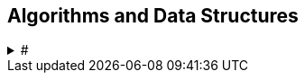 == Algorithms and Data Structures
.#
[%collapsible]
====
* Sorting and data structures (lists, arrays, hash tables)
** About hash tables: linear probing, quadratic probing, http://preshing.com/20160314/leapfrog-probing/[leapfrog probing,window="_blank"], double hashing, cuckoo hashing, hopscotch hashing
* Floating point (29.17 and https://randomascii.wordpress.com/[Random ASCII blog,window="_blank"])
** https://randomascii.wordpress.com/2012/01/11/tricks-with-the-floating-point-format/[Tricks With the Floating-Point Format,window="_blank"] (representation)
** https://randomascii.wordpress.com/2012/02/25/comparing-floating-point-numbers-2012-edition/[Comparing Floating Point Numbers, 2012 Edition,window="_blank"] (ULP comparison)
** https://randomascii.wordpress.com/2012/05/20/thats-not-normalthe-performance-of-odd-floats/[That’s Not Normal–the Performance of Odd Floats,window="_blank"] (hole around zero, denormals)
* https://download-mirror.savannah.gnu.org/releases/pgubook/ProgrammingGroundUp-1-0-booksize.pdf["Programming from the Ground Up" (PDF),window="_blank"] by Jonathan Bartlett
** https://en.wikipedia.org/wiki/Call_stack[Call stack,window="_blank"], relocating code, dynamic libraries, https://en.wikipedia.org/wiki/Data_segment[data,window="_blank"] / https://en.wikipedia.org/wiki/.bss[bss,window="_blank"] / https://en.wikipedia.org/wiki/Code_segment[text,window="_blank"] segments
* http://gafferongames.com/game-physics/fix-your-timestep/[Fix Your Timestep! by Glenn Fiedler,window="_blank"]
* Custom allocator with pools
* https://en.wikipedia.org/wiki/Quadtree[Quadtree,window="_blank"], https://en.wikipedia.org/wiki/Octree[Octree,window="_blank"] and https://en.wikipedia.org/wiki/Binary_space_partitioning[Binary Space Partitioning (BSP),window="_blank"]
====
